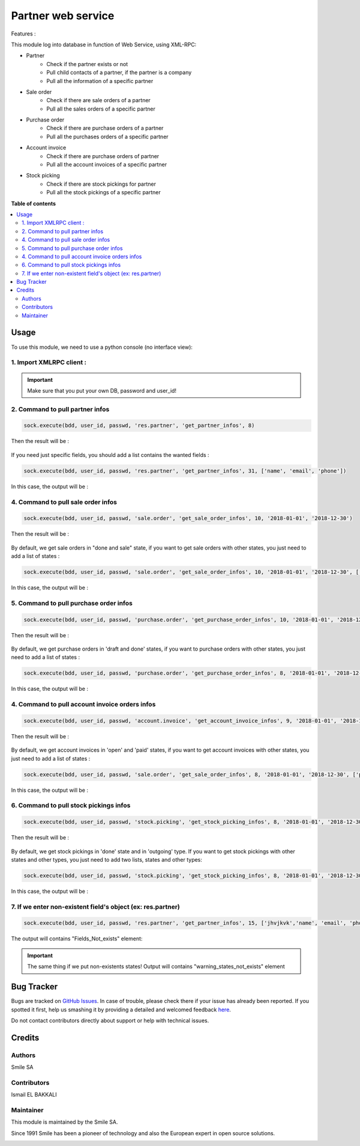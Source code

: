 ====================
Partner web service
====================

.. |badge2|
   image:: https://img.shields.io/badge/licence-AGPL--3-blue.png
   :target: http://www.gnu.org/licenses/agpl-3.0-standalone.html
   :alt: License: AGPL-3


.. |badge3|
   image:: https://img.shields.io/badge/github-Smile_SA%2Fodoo_addons-lightgray.png?logo=github
   https://img.shields.io/badge/github-Smile_SA%2Fpartner_ws-lightgray.png?logo=github
   :target: https://git.smile.fr/iselb/formation/tree/partner_web_service
   :alt: Smile-SA/partner_ws

|badge2| |badge3|


Features :

This module log into database in function of Web Service, using XML-RPC:

* Partner
    * Check if the partner exists or not
    * Pull child contacts of a partner, if the partner is a company
    * Pull all the information of a specific partner
* Sale order
    * Check if there are sale orders of a partner
    * Pull all the sales orders of a specific partner
* Purchase order
    * Check if there are purchase orders of a partner
    * Pull all the purchases orders of a specific partner
* Account invoice
    * Check if there are purchase orders of partner
    * Pull all the account invoices of a specific partner
* Stock picking
    * Check if there are stock pickings for partner
    * Pull all the stock pickings of a specific partner

**Table of contents**

.. contents::
   :local:

Usage
=====
To use this module, we need to use a python console (no interface view):

1. Import XMLRPC client :
-------------------------

.. figure:: static/description/xmlrpc.png
   :alt: xmlrpc
   :width: 100%
   :align: center

.. IMPORTANT::
   Make sure that you put your own DB, password and user_id!

2. Command to pull partner infos
---------------------------------

.. code:: python

        sock.execute(bdd, user_id, passwd, 'res.partner', 'get_partner_infos', 8)

Then the result will be :

.. figure:: static/description/output_partner.png
   :alt: partner
   :width: 100%
   :align: center

If you need just specific fields, you should add a list contains the wanted fields :

.. code:: python

        sock.execute(bdd, user_id, passwd, 'res.partner', 'get_partner_infos', 31, ['name', 'email', 'phone'])

In this case, the output will be :

.. figure:: static/description/output_partner_fields.png
   :alt: partner fields
   :width: 100%
   :align: center

4. Command to pull sale order infos
------------------------------------

.. code:: python

        sock.execute(bdd, user_id, passwd, 'sale.order', 'get_sale_order_infos', 10, '2018-01-01', '2018-12-30')

Then the result will be :

.. figure:: static/description/output_sales.png
   :alt: sales
   :width: 100%
   :align: center

By default, we get sale orders in "done and sale" state, if you want to get sale orders with other states, you just need to add a list of states :

.. code:: python

        sock.execute(bdd, user_id, passwd, 'sale.order', 'get_sale_order_infos', 10, '2018-01-01', '2018-12-30', ['draft'])

In this case, the output will be :

.. figure:: static/description/output_sales_draft.png
   :alt: sales draft
   :width: 100%
   :align: center

5. Command to pull purchase order infos
----------------------------------------
.. code:: python

        sock.execute(bdd, user_id, passwd, 'purchase.order', 'get_purchase_order_infos', 10, '2018-01-01', '2018-12-30')

Then the result will be :

.. figure:: static/description/output_purchase.png
   :alt: purchase
   :width: 100%
   :align: center

By default, we get purchase orders in 'draft and done' states, if you want to purchase orders with other states, you just need to add a list of states :

.. code:: python

        sock.execute(bdd, user_id, passwd, 'purchase.order', 'get_purchase_order_infos', 8, '2018-01-01', '2018-12-30', ['sent'])

In this case, the output will be :

.. figure:: static/description/output_purchase_sent.png
   :alt: purchase
   :width: 100%
   :align: center

4. Command to pull account invoice orders infos
------------------------------------------------

.. code:: python

        sock.execute(bdd, user_id, passwd, 'account.invoice', 'get_account_invoice_infos', 9, '2018-01-01', '2018-12-30')

Then the result will be :

.. figure:: static/description/output_invoices.png
   :alt: invoices
   :width: 100%
   :align: center

By default, we get account invoices in 'open' and 'paid' states, if you want to get account invoices with other states, you just need to add a list of states :

.. code:: python

        sock.execute(bdd, user_id, passwd, 'sale.order', 'get_sale_order_infos', 8, '2018-01-01', '2018-12-30', ['paid'])

In this case, the output will be :

.. figure:: static/description/output_invoices_state.png
   :alt: invoices
   :width: 100%
   :align: center

6. Command to pull stock pickings infos
----------------------------------------

.. code:: python

        sock.execute(bdd, user_id, passwd, 'stock.picking', 'get_stock_picking_infos', 8, '2018-01-01', '2018-12-30')

Then the result will be :

.. figure:: static/description/output_stock_picking.png
   :alt: picking
   :width: 100%
   :align: center

By default, we get stock pickings in 'done' state and in 'outgoing' type. If you want to get stock pickings with other states and other types, you just need to add two lists, states and other types:

.. code:: python

        sock.execute(bdd, user_id, passwd, 'stock.picking', 'get_stock_picking_infos', 8, '2018-01-01', '2018-12-30', ['assigned'], ['incoming', 'outgoing'])

In this case, the output will be :

.. figure:: static/description/output_stock_state_type.png
   :alt: picking
   :width: 100%
   :align: center

7. If we enter non-existent field's object (ex: res.partner)
--------------------------------------------------------------

.. code:: python

         sock.execute(bdd, user_id, passwd, 'res.partner', 'get_partner_infos', 15, ['jhvjkvk','name', 'email', 'phone', 'jkghg', 'kkjh'])


The output will contains "Fields_Not_exists" element:

.. figure:: static/description/inexistant_fields.png
   :alt: non-existent
   :width: 100%
   :align: center

.. IMPORTANT::
   The same thing if we put non-existents states!
   Output will contains "warning_states_not_exists" element

Bug Tracker
===========

Bugs are tracked on `GitHub Issues <https://github.com/Smile-SA/odoo_addons/issues>`_.
In case of trouble, please check there if your issue has already been reported.
If you spotted it first, help us smashing it by providing a detailed and welcomed feedback
`here <https://github.com/Smile-SA/odoo_addons/issues/new?body=module:%20partner_ws%0Aversion:%2011.0%0A%0A**Steps%20to%20reproduce**%0A-%20...%0A%0A**Current%20behavior**%0A%0A**Expected%20behavior**>`_.

Do not contact contributors directly about support or help with technical issues.

Credits
=======

Authors
-------
Smile SA

Contributors
------------

Ismail EL BAKKALI

Maintainer
----------
This module is maintained by the Smile SA.

Since 1991 Smile has been a pioneer of technology and also the European expert in open source solutions.

.. image:: https://avatars0.githubusercontent.com/u/572339?s=200&v=4
   :alt: Smile SA
   :target: http://smile.fr


